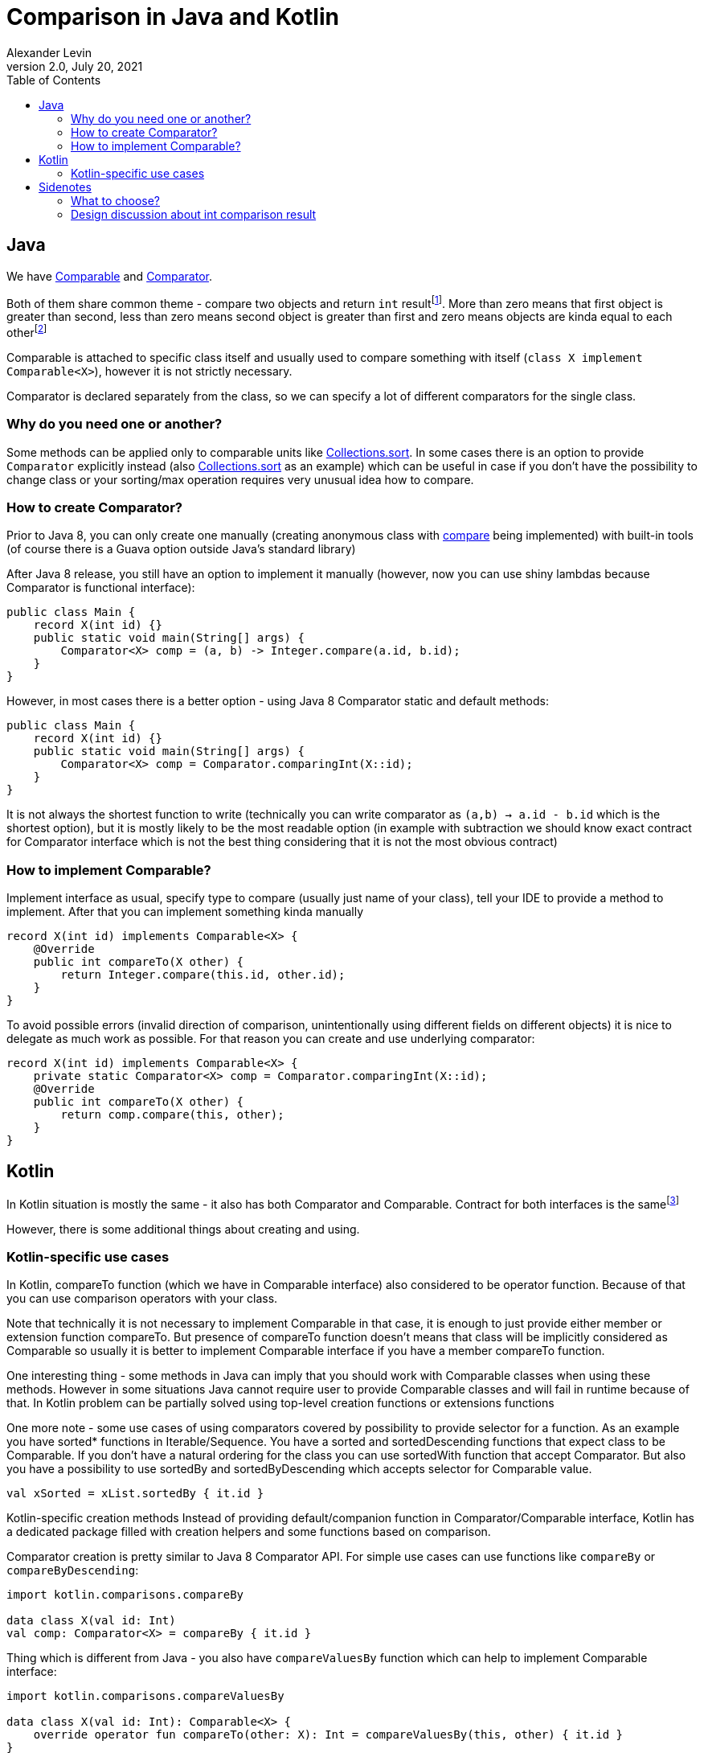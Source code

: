 = Comparison in Java and Kotlin
Alexander Levin
2.0, July 20, 2021
:hide-uri-scheme:
:toc:
:source-highlighter: rouge
:icons: font

== Java

We have https://docs.oracle.com/en/java/javase/16/docs/api/java.base/java/lang/Comparable.html[Comparable] and https://docs.oracle.com/en/java/javase/16/docs/api/java.base/java/util/Comparator.html[Comparator].

Both of them share common theme - compare two objects and return `int` resultfootnote:[Technically there is also some implied limitations like "sign of result on `a.compareTo(b)` or `compare(a, b)` should be negative sign of result on `b.compareTo(a)` or `compare(b, a)` ". But I would say it is mostly covered by "please write reasonable implementations and use helper methods to avoid accidental mistakes if possible".].
More than zero means that first object is greater than second, less than zero means second object is greater than first and zero means objects are kinda equal to each otherfootnote:[Reason for "kinda" - BigDecimals can be equal in terms of compareTo but not in terms of equals. However, things like that are discouraged. Also in terms of comparators it is hard to say, is the objects are also should be considered as equal or not (it may vary case by case)]


Comparable is attached to specific class itself and usually used to compare something with itself (`class X implement Comparable<X>`), however it is not strictly necessary.

Comparator is declared separately from the class, so we can specify a lot of different comparators for the single class.

=== Why do you need one or another?

Some methods can be applied only to comparable units like https://docs.oracle.com/en/java/javase/16/docs/api/java.base/java/util/Collections.html#sort(java.util.List)[Collections.sort].
In some cases there is an option to provide `Comparator` explicitly instead (also https://docs.oracle.com/en/java/javase/16/docs/api/java.base/java/util/Collections.html#sort(java.util.List,java.util.Comparator)[Collections.sort] as an example) which can be useful in case if you don't have the possibility to change class or your sorting/max operation requires very unusual idea how to compare.

=== How to create Comparator?

Prior to Java 8, you can only create one manually (creating anonymous class with https://docs.oracle.com/en/java/javase/16/docs/api/java.base/java/util/Comparator.html#compare(T,T)[compare] being implemented) with built-in tools (of course there is a Guava option outside Java's standard library)

After Java 8 release, you still have an option to implement it manually (however, now you can use shiny lambdas because Comparator is functional interface):

[source,java]
----
public class Main {
    record X(int id) {}
    public static void main(String[] args) {
        Comparator<X> comp = (a, b) -> Integer.compare(a.id, b.id);
    }
}
----

However, in most cases there is a better option - using Java 8 Comparator static and default methods:

[source,java]
----
public class Main {
    record X(int id) {}
    public static void main(String[] args) {
        Comparator<X> comp = Comparator.comparingInt(X::id);
    }
}
----

It is not always the shortest function to write (technically you can write comparator as `(a,b) -> a.id - b.id` which is the shortest option), but it is mostly likely to be the most readable option (in example with subtraction we should know exact contract for Comparator interface which is not the best thing considering that it is not the most obvious contract)

=== How to implement Comparable?

Implement interface as usual, specify type to compare (usually just name of your class), tell your IDE to provide a method to implement.
After that you can implement something kinda manually

[source,java]
----
record X(int id) implements Comparable<X> {
    @Override
    public int compareTo(X other) {
        return Integer.compare(this.id, other.id);
    }
}
----

To avoid possible errors (invalid direction of comparison, unintentionally using different fields on different objects) it is nice to delegate as much work as possible.
For that reason you can create and use underlying comparator:

[source,java]
----
record X(int id) implements Comparable<X> {
    private static Comparator<X> comp = Comparator.comparingInt(X::id);
    @Override
    public int compareTo(X other) {
        return comp.compare(this, other);
    }
}
----

== Kotlin

In Kotlin situation is mostly the same - it also has both Comparator and Comparable.
Contract for both interfaces is the samefootnote:[More to that, on JVM platform Kotlin interfaces for Comparable and Comparator considered to be just typealiases for Java interfaces for Comparable and Comparator. Because of that you can forget about possible interop problems in this case.]

However, there is some additional things about creating and using.

=== Kotlin-specific use cases

In Kotlin, compareTo function (which we have in Comparable interface) also considered to be operator function.
Because of that you can use comparison operators with your class.

Note that technically it is not necessary to implement Comparable in that case, it is enough to just provide either member or extension function compareTo.
But presence of compareTo function doesn't means that class will be implicitly considered as Comparable so usually it is better to implement Comparable interface if you have a member compareTo function.

One interesting thing - some methods in Java can imply that you should work with Comparable classes when using these methods.
However in some situations Java cannot require user to provide Comparable classes and will fail in runtime because of that.
In Kotlin problem can be partially solved using top-level creation functions or extensions functions

One more note - some use cases of using comparators covered by possibility to provide selector for a function.
As an example you have sorted* functions in Iterable/Sequence.
You have a sorted and sortedDescending functions that expect class to be Comparable.
If you don't have a natural ordering for the class you can use sortedWith function that accept Comparator.
But also you have a possibility to use sortedBy and sortedByDescending which accepts selector for Comparable value.

[source,kotlin]
----
val xSorted = xList.sortedBy { it.id }
----

Kotlin-specific creation methods Instead of providing default/companion function in Comparator/Comparable interface, Kotlin has a dedicated package filled with creation helpers and some functions based on comparison.

Comparator creation is pretty similar to Java 8 Comparator API.
For simple use cases can use functions like `compareBy` or `compareByDescending`:

[source,kotlin]
----
import kotlin.comparisons.compareBy

data class X(val id: Int)
val comp: Comparator<X> = compareBy { it.id }
----

Thing which is different from Java - you also have `compareValuesBy` function which can help to implement Comparable interface:

[source,kotlin]
----
import kotlin.comparisons.compareValuesBy

data class X(val id: Int): Comparable<X> {
    override operator fun compareTo(other: X): Int = compareValuesBy(this, other) { it.id }
}
----

== Sidenotes

=== What to choose?

Usually there is a question - "Are you sure that everybody will be fine with this idea how to sort/select max/etc?"footnote:[Question kinda implied that you are thinking about class X implements Comparable<X>vs Comparator<X>. Technically it is also possible to have class X implement Comparable<Int>, but it is very rare case which should be considered with caution.].
If yes - feel free to implement Comparable interface.
If no - it is generally better to create Comparator and put it somewhere nearby.
NB: of course there can be some exceptions so it is more like rule of thumb, not the only possible option.

=== Design discussion about int comparison result

NOTE: kinda subjective

Int type was chosen in Java as result type and also in Kotlin because of the idea of easy interop.
However I would say that it is pretty unobvious and also implies that developer should operate with exact contract (which is not that hard to understand, but sometimes there are some points of confusion like "is is 1, 0 and -1 or any positive number, any negative number and zero")

In general I would say that it is better to operate with enum result (something like enum `Ordering { Less, Equal, Greater }`).
It is more readable, there is less confusion how to implement it manually (NB: still would not recommend, please use helper functions if possible) and also it is easier to match result:

[source,java]
----
public class Main {
    public static void main(String[] args) {
        var result = Integer.compare(1, 2);
        var text = switch(result) {
            case Less -> "Result is less than expected";
            case Equal -> "This is what we needed";
            case Greater -> "Result is more than expected";
        };
        System.out.println(text);
    }
}
----

Note that in some languages where that design is already in place.